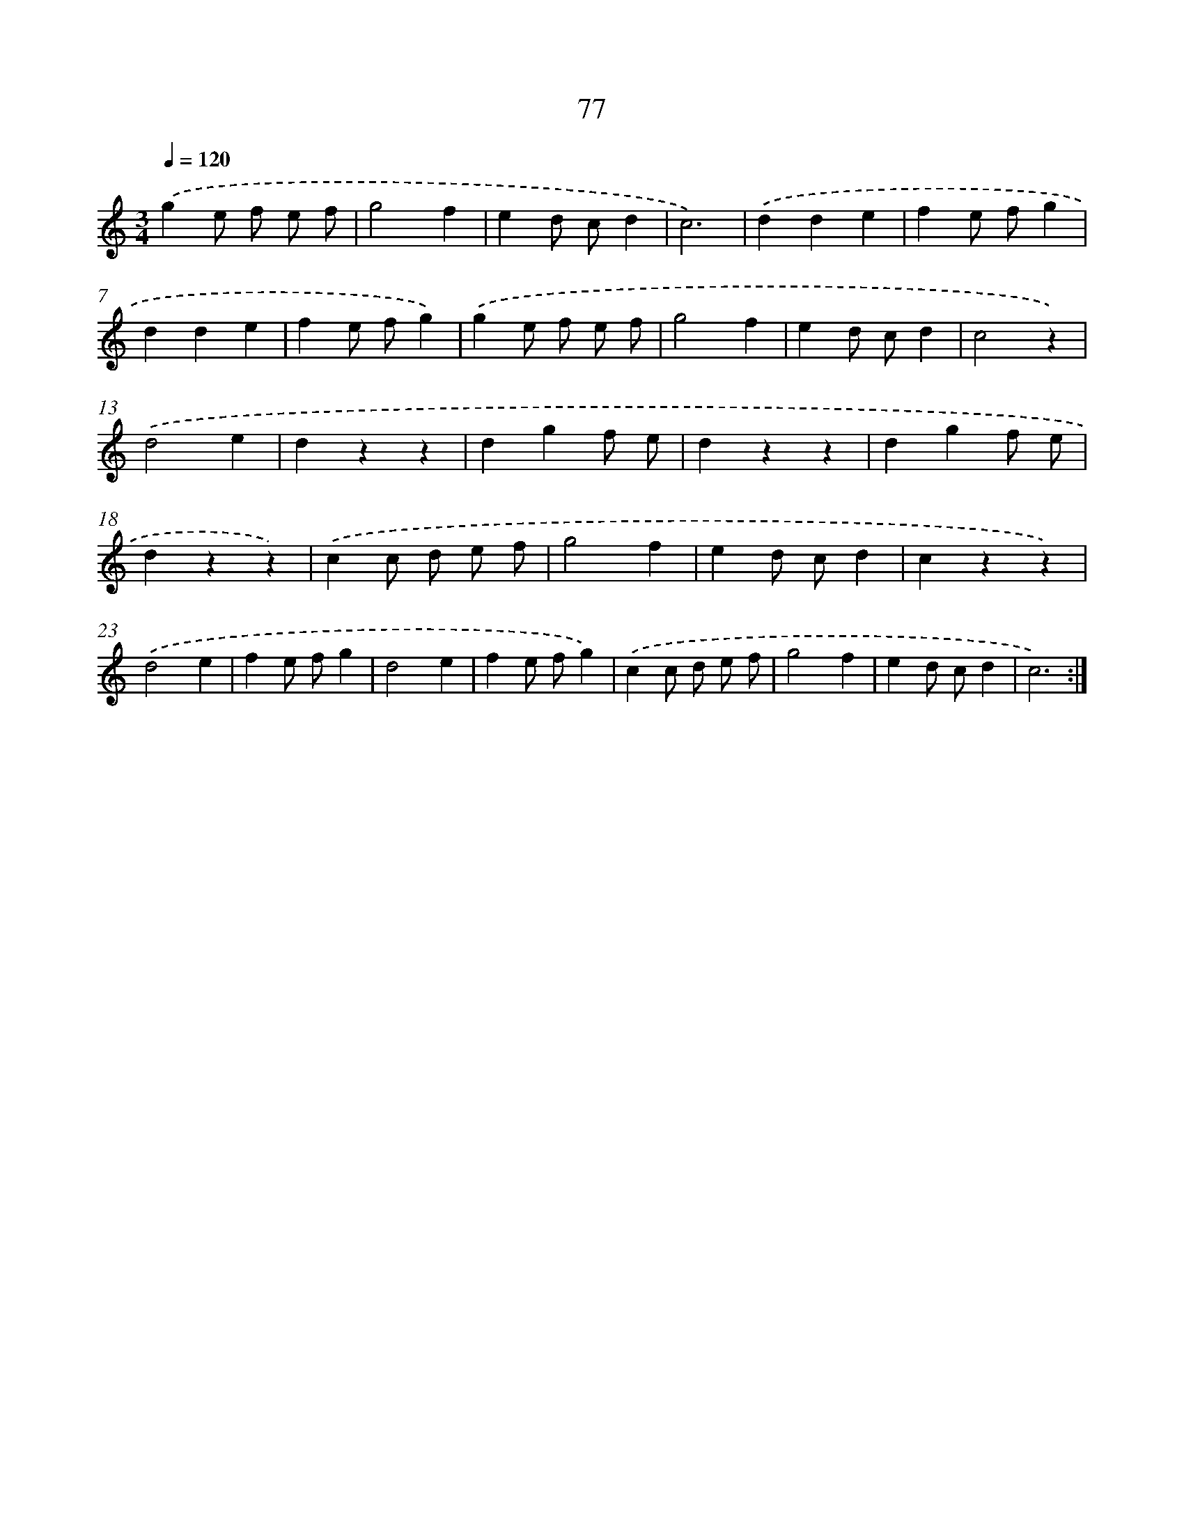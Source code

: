 X: 12732
T: 77
%%abc-version 2.0
%%abcx-abcm2ps-target-version 5.9.1 (29 Sep 2008)
%%abc-creator hum2abc beta
%%abcx-conversion-date 2018/11/01 14:37:27
%%humdrum-veritas 3486601762
%%humdrum-veritas-data 2085864654
%%continueall 1
%%barnumbers 0
L: 1/4
M: 3/4
Q: 1/4=120
K: C clef=treble
.('ge/ f/ e/ f/ |
g2f |
ed/ c/d |
c3) |
.('dde |
fe/ f/g |
dde |
fe/ f/g) |
.('ge/ f/ e/ f/ |
g2f |
ed/ c/d |
c2z) |
.('d2e |
dzz |
dgf/ e/ |
dzz |
dgf/ e/ |
dzz) |
.('cc/ d/ e/ f/ |
g2f |
ed/ c/d |
czz) |
.('d2e |
fe/ f/g |
d2e |
fe/ f/g) |
.('cc/ d/ e/ f/ |
g2f |
ed/ c/d |
c3) :|]
